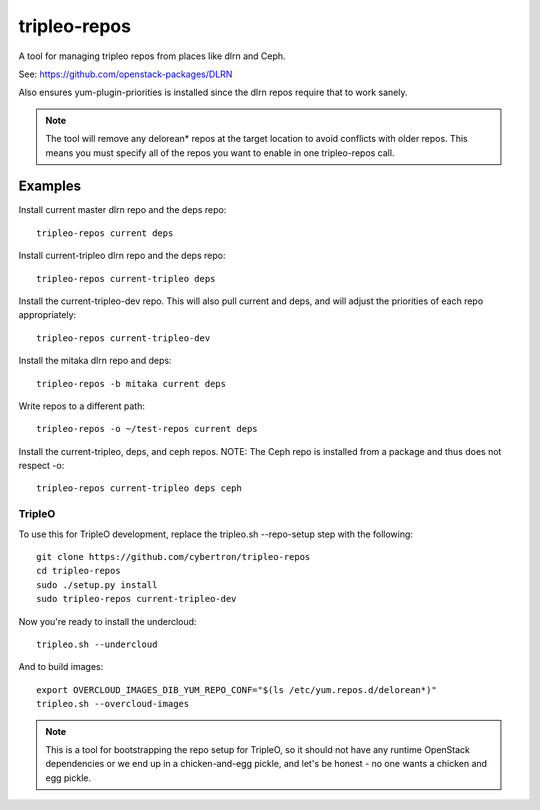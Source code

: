 tripleo-repos
=============

A tool for managing tripleo repos from places like dlrn and Ceph.

See: https://github.com/openstack-packages/DLRN

Also ensures yum-plugin-priorities is installed since the dlrn repos
require that to work sanely.

.. note:: The tool will remove any delorean* repos at the target location
          to avoid conflicts with older repos.  This means you must specify
          all of the repos you want to enable in one tripleo-repos call.

Examples
--------
Install current master dlrn repo and the deps repo::

    tripleo-repos current deps

Install current-tripleo dlrn repo and the deps repo::

    tripleo-repos current-tripleo deps

Install the current-tripleo-dev repo.  This will also pull current and deps,
and will adjust the priorities of each repo appropriately::

    tripleo-repos current-tripleo-dev

Install the mitaka dlrn repo and deps::

    tripleo-repos -b mitaka current deps

Write repos to a different path::

    tripleo-repos -o ~/test-repos current deps

Install the current-tripleo, deps, and ceph repos.  NOTE: The Ceph repo is
installed from a package and thus does not respect -o::

    tripleo-repos current-tripleo deps ceph

TripleO
```````

To use this for TripleO development, replace the tripleo.sh --repo-setup
step with the following::

    git clone https://github.com/cybertron/tripleo-repos
    cd tripleo-repos
    sudo ./setup.py install
    sudo tripleo-repos current-tripleo-dev

Now you're ready to install the undercloud::

    tripleo.sh --undercloud

And to build images::

    export OVERCLOUD_IMAGES_DIB_YUM_REPO_CONF="$(ls /etc/yum.repos.d/delorean*)"
    tripleo.sh --overcloud-images

.. note:: This is a tool for bootstrapping the repo setup for TripleO,
    so it should not have any runtime OpenStack dependencies
    or we end up in a chicken-and-egg pickle, and let's be honest - no one wants a
    chicken and egg pickle.
